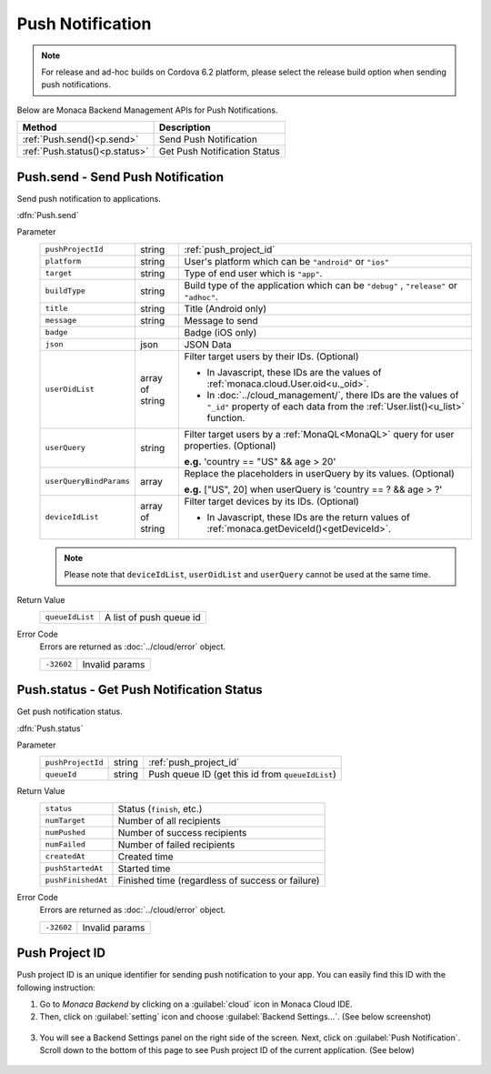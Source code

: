 .. _push_notification_for_backend_management_api:

=================================
Push Notification
=================================

.. note:: For release and ad-hoc builds on Cordova 6.2 platform, please select the release build option when sending push notifications.


Below are Monaca Backend Management APIs for Push Notifications. 

=============================== =========================================================================================================================
Method                           Description
=============================== =========================================================================================================================
:ref:`Push.send()<p.send>`       Send Push Notification
:ref:`Push.status()<p.status>`   Get Push Notification Status
=============================== =========================================================================================================================

.. _p.send:

.. rst-class:: function-reference

Push.send - Send Push Notification
^^^^^^^^^^^^^^^^^^^^^^^^^^^^^^^^^^^^^^^^^^^^^^^^^^^^^^^^^^^^^^^^^^^^^^^^^^^^^^

Send push notification to applications.

:dfn:`Push.send`

Parameter
  ======================== ================== ==============================================================================================================================================================
  ``pushProjectId``         string             :ref:`push_project_id`
  ``platform``              string             User's platform which can be ``"android"`` or ``"ios"``
  ``target``                string             Type of end user which is ``"app"``.
  ``buildType``             string             Build type of the application which can be ``"debug"`` , ``"release"`` or ``"adhoc"``.
  ``title``                 string             Title (Android only)
  ``message``               string             Message to send
  ``badge``                                    Badge (iOS only)
  ``json``                  json               JSON Data
  ``userOidList``           array of string    Filter target users by their IDs. (Optional)
              
                                               * In Javascript, these IDs are the values of :ref:`monaca.cloud.User.oid<u._oid>`.
                                               * In :doc:`../cloud_management/`, there IDs are the values of ``"_id"`` property of each data from the  :ref:`User.list()<u_list>` function.
  
  ``userQuery``             string             Filter target users by a :ref:`MonaQL<MonaQL>` query for user properties. (Optional)
                                     
                                               **e.g.** 'country == "US" && age > 20' 

  ``userQueryBindParams``    array             Replace the placeholders in userQuery by its values. (Optional)
                                     
                                               **e.g.** ["US", 20] when userQuery is 'country == ? && age > ?'

  ``deviceIdList``          array of string    Filter target devices by its IDs. (Optional)
                                     
                                               * In Javascript, these IDs are the return values of :ref:`monaca.getDeviceId()<getDeviceId>`.
  ======================== ================== ==============================================================================================================================================================

  .. note:: Please note that ``deviceIdList``, ``userOidList`` and ``userQuery`` cannot be used at the same time.

Return Value
  ================ ===================================================================================================================================
  ``queueIdList``    A list of push queue id
  ================ ===================================================================================================================================

Error Code
  Errors are returned as :doc:`../cloud/error` object.

  ============ =======================================================================================================================================
  ``-32602``    Invalid params
  ============ =======================================================================================================================================

.. rst-class:: function-reference


.. _p.status:

.. rst-class:: function-reference

Push.status - Get Push Notification Status
^^^^^^^^^^^^^^^^^^^^^^^^^^^^^^^^^^^^^^^^^^^^^^^^^^^^^^^^^^^^^^^^^^^^^^^^^^^^^^

Get push notification status.

:dfn:`Push.status`

Parameter
  ===================== ================ ==============================================================================================================
  ``pushProjectId``         string             :ref:`push_project_id`
  ``queueId``               string             Push queue ID (get this id from ``queueIdList``)
  ===================== ================ ==============================================================================================================

Return Value
  =================== ================================================================================================================================
  ``status``           Status (``finish``, etc.)
  ``numTarget``        Number of all recipients
  ``numPushed``        Number of success recipients
  ``numFailed``        Number of failed recipients
  ``createdAt``        Created time
  ``pushStartedAt``    Started time
  ``pushFinishedAt``   Finished time (regardless of success or failure)
  =================== ================================================================================================================================

Error Code
  Errors are returned as :doc:`../cloud/error` object.

  ============= ======================================================================================================================================
  ``-32602``     Invalid params
  ============= ======================================================================================================================================

.. rst-class:: function-reference


.. _push_project_id:

Push Project ID
^^^^^^^^^^^^^^^^^^^^^^^^^^^^^

Push project ID is an unique identifier for sending push notification to your app. You can easily find this ID with the following instruction:

1. Go to *Monaca Backend* by clicking on a :guilabel:`cloud` icon in Monaca Cloud IDE. 
2. Then, click on :guilabel:`setting` icon and choose :guilabel:`Backend Settings...`. (See below screenshot)

  .. image:: ../images/cloud_management/backend_setting.png
    :width: 200px

3. You will see a Backend Settings panel on the right side of the screen. Next, click on :guilabel:`Push Notification`. Scroll down to the bottom of this page to see Push project ID of the current application. (See below)

  .. image:: ../images/cloud_management/push_projectID.png
    :width: 500px


.. seealso::

  *See Also*

  - :ref:`Push Notification API<push_notification_api>`
  - :ref:`Send Push Notification from Monaca<push_notification_manual>`
  - :ref:`backend_control_panel`
  - :ref:`backend_api_index`
  - :ref:`backend_database_memo`
  - :ref:`backend_management_api_index`
  - :ref:`backend_management_api_key`
